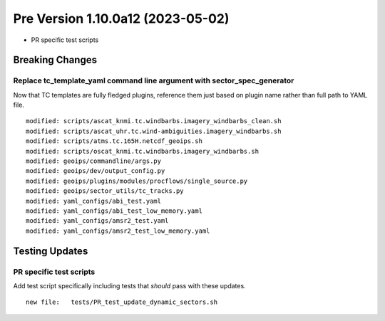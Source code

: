 Pre Version 1.10.0a12 (2023-05-02)
**********************************

* PR specific test scripts

Breaking Changes
================

Replace tc_template_yaml command line argument with sector_spec_generator
-------------------------------------------------------------------------

Now that TC templates are fully fledged plugins, reference them just based
on plugin name rather than full path to YAML file.

::

  modified: scripts/ascat_knmi.tc.windbarbs.imagery_windbarbs_clean.sh
  modified: scripts/ascat_uhr.tc.wind-ambiguities.imagery_windbarbs.sh
  modified: scripts/atms.tc.165H.netcdf_geoips.sh
  modified: scripts/oscat_knmi.tc.windbarbs.imagery_windbarbs.sh
  modified: geoips/commandline/args.py
  modified: geoips/dev/output_config.py
  modified: geoips/plugins/modules/procflows/single_source.py
  modified: geoips/sector_utils/tc_tracks.py
  modified: yaml_configs/abi_test.yaml
  modified: yaml_configs/abi_test_low_memory.yaml
  modified: yaml_configs/amsr2_test.yaml
  modified: yaml_configs/amsr2_test_low_memory.yaml

Testing Updates
===============

PR specific test scripts
------------------------

Add test script specifically including tests that *should* pass
with these updates.

::

  new file:   tests/PR_test_update_dynamic_sectors.sh
